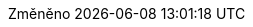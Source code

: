 // czech translation, for reference only; matches the built-in behavior of core
//
// SPDX-FileCopyrightText: 2017-2020 Dan Allen, Sarah White, Ryan Waldron
//
:appendix-caption: Příloha
:appendix-refsig: {appendix-caption}
:caution-caption: Upozornění
:chapter-signifier: Kapitola
:chapter-refsig: {chapter-signifier}
:example-caption: Příklad
:figure-caption: Obrázek
:important-caption: Důležité
:last-update-label: Změněno
ifdef::listing-caption[:listing-caption: Seznam]
ifdef::manname-title[:manname-title: Název]
:note-caption: Poznámka
:part-signifier: Část
:part-refsig: {part-signifier}
ifdef::preface-title[:preface-title: Úvod]
:section-refsig: Oddíl
:table-caption: Tabulka
:tip-caption: Tip
:toc-title: Obsah
:untitled-label: Nepojmenovaný
:version-label: Verze
:warning-caption: Varování
